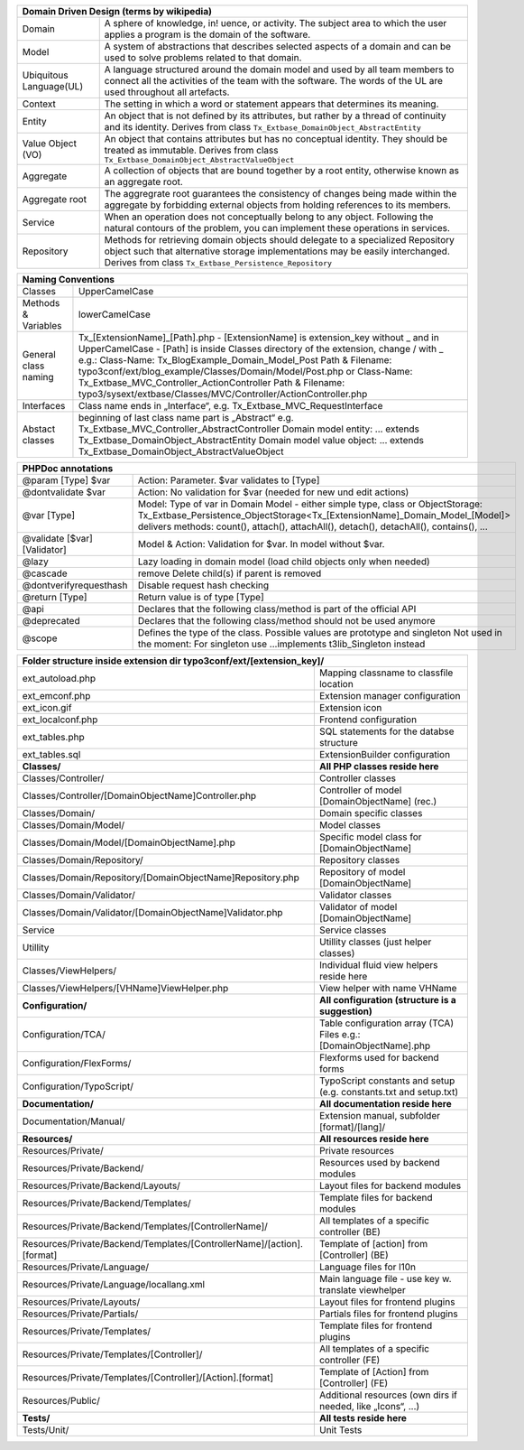 =======================  =======================================================================================================================================================================================================================
Domain Driven Design (terms by wikipedia)
================================================================================================================================================================================================================================================
Domain                   A sphere of knowledge, in! uence, or activity. The subject area to which the user applies a program is the domain of the software.
Model                    A system of abstractions that describes selected aspects of a domain and can be used to solve problems related to that domain.
Ubiquitous Language(UL)  A language structured around the domain model and used by all team members to connect all the activities of the team with the software. The words of the UL are used throughout all artefacts.
Context                  The setting in which a word or statement appears that determines its meaning.
Entity                   An object that is not defined by its attributes, but rather by a thread of continuity and its identity. Derives from class ``Tx_Extbase_DomainObject_AbstractEntity``
Value Object (VO)        An object that contains attributes but has no conceptual identity. They should be treated as immutable. Derives from class ``Tx_Extbase_DomainObject_AbstractValueObject``
Aggregate                A collection of objects that are bound together by a root entity, otherwise known as an aggregate root.
Aggregate root           The aggregrate root guarantees the consistency of changes being made within the aggregate by forbidding external objects from holding references to its members.
Service                  When an operation does not conceptually belong to any object. Following the natural contours of the problem, you can implement these operations in services.
Repository               Methods for retrieving domain objects should delegate to a specialized Repository object such that alternative storage implementations may be easily interchanged. Derives from class ``Tx_Extbase_Persistence_Repository``
=======================  =======================================================================================================================================================================================================================

+-----------------------------------------------------------------------------------------------------------------+
| Naming Conventions                                                                                              |
+=======================+=========================================================================================+
| Classes               | UpperCamelCase                                                                          |
+-----------------------+-----------------------------------------------------------------------------------------+
| Methods & Variables   | lowerCamelCase                                                                          |
+-----------------------+-----------------------------------------------------------------------------------------+
| General class naming  | Tx_[ExtensionName]_[Path].php                                                           |
|                       | - [ExtensionName] is extension_key without _ and in UpperCamelCase                      |
|                       | - [Path] is inside Classes directory of the extension, change / with _                  |
|                       | e.g.:                                                                                   |
|                       | Class-Name: Tx_BlogExample_Domain_Model_Post                                            |
|                       | Path & Filename: typo3conf/ext/blog_example/Classes/Domain/Model/Post.php or            |
|                       | Class-Name: Tx_Extbase_MVC_Controller_ActionController                                  |
|                       | Path & Filename: typo3/sysext/extbase/Classes/MVC/Controller/ActionController.php       |
+-----------------------+-----------------------------------------------------------------------------------------+
| Interfaces            | Class name ends in „Interface“, e.g. Tx_Extbase_MVC_RequestInterface                    |
+-----------------------+-----------------------------------------------------------------------------------------+
| Abstact classes       | beginning of last class name part is „Abstract“                                         |
|                       | e.g. Tx_Extbase_MVC_Controller_AbstractController                                       |
|                       | Domain model entity: ... extends Tx_Extbase_DomainObject_AbstractEntity                 |
|                       | Domain model value object: ... extends Tx_Extbase_DomainObject_AbstractValueObject      |
+-----------------------+-----------------------------------------------------------------------------------------+

=============================  ===================================
PHPDoc annotations
==================================================================
@param [Type] $var             Action: Parameter. $var validates to [Type]
@dontvalidate $var             Action: No validation for $var (needed for new und edit actions)
@var [Type]                    Model: Type of var in Domain Model - either simple type, class or ObjectStorage: Tx_Extbase_Persistence_ObjectStorage<Tx_[ExtensionName]_Domain_Model_[Model]> delivers methods: count(), attach(), attachAll(), detach(), detachAll(), contains(), ...
@validate [$var] [Validator]   Model & Action: Validation for $var. In model without $var.
@lazy                          Lazy loading in domain model (load child objects only when needed)
@cascade                       remove Delete child(s) if parent is removed
@dontverifyrequesthash         Disable request hash checking
@return [Type]                 Return value is of type [Type]
@api                           Declares that the following class/method is part of the official API
@deprecated                    Declares that the following class/method should not be used anymore
@scope                         Defines the type of the class. Possible values are prototype and singleton Not used in the moment: For singleton use ...implements t3lib_Singleton instead
=============================  ===================================

=======================================================================  ===================================
**Folder structure inside extension dir typo3conf/ext/[extension_key]/**
============================================================================================================
ext_autoload.php                                                         Mapping classname to classfile location
ext_emconf.php                                                           Extension manager configuration
ext_icon.gif                                                             Extension icon
ext_localconf.php                                                        Frontend configuration
ext_tables.php                                                           SQL statements for the databse structure
ext_tables.sql                                                           ExtensionBuilder configuration
-----------------------------------------------------------------------  -----------------------------------
**Classes/**                                                             **All PHP classes reside here**
-----------------------------------------------------------------------  -----------------------------------
Classes/Controller/                                                      Controller classes
Classes/Controller/[DomainObjectName]Controller.php                      Controller of model [DomainObjectName] (rec.)
Classes/Domain/                                                          Domain specific classes
Classes/Domain/Model/                                                    Model classes
Classes/Domain/Model/[DomainObjectName].php                              Specific model class for [DomainObjectName]
Classes/Domain/Repository/                                               Repository classes
Classes/Domain/Repository/[DomainObjectName]Repository.php               Repository of model [DomainObjectName]
Classes/Domain/Validator/                                                Validator classes
Classes/Domain/Validator/[DomainObjectName]Validator.php                 Validator of model [DomainObjectName]
Service                                                                  Service classes
Utillity                                                                 Utillity classes (just helper classes)
Classes/ViewHelpers/                                                     Individual fluid view helpers reside here
Classes/ViewHelpers/[VHName]ViewHelper.php                               View helper with name VHName
-----------------------------------------------------------------------  -----------------------------------
**Configuration/**                                                       **All configuration (structure is a suggestion)**
-----------------------------------------------------------------------  -----------------------------------
Configuration/TCA/                                                       Table configuration array (TCA) Files e.g.: [DomainObjectName].php
Configuration/FlexForms/                                                 Flexforms used for backend forms
Configuration/TypoScript/                                                TypoScript constants and setup (e.g. constants.txt and setup.txt)
-----------------------------------------------------------------------  -----------------------------------
**Documentation/**                                                       **All documentation reside here**
-----------------------------------------------------------------------  -----------------------------------
Documentation/Manual/                                                    Extension manual, subfolder [format]/[lang]/
-----------------------------------------------------------------------  -----------------------------------
**Resources/**                                                           **All resources reside here**
-----------------------------------------------------------------------  -----------------------------------
Resources/Private/                                                       Private resources
Resources/Private/Backend/                                               Resources used by backend modules
Resources/Private/Backend/Layouts/                                       Layout files for backend modules
Resources/Private/Backend/Templates/                                     Template files for backend modules
Resources/Private/Backend/Templates/[ControllerName]/                    All templates of a specific controller (BE)
Resources/Private/Backend/Templates/[ControllerName]/[action].[format]   Template of [action] from [Controller] (BE)
Resources/Private/Language/                                              Language files for l10n
Resources/Private/Language/locallang.xml                                 Main language file - use key w. translate viewhelper
Resources/Private/Layouts/                                               Layout files for frontend plugins
Resources/Private/Partials/                                              Partials files for frontend plugins
Resources/Private/Templates/                                             Template files for frontend plugins
Resources/Private/Templates/[Controller]/                                All templates of a specific controller (FE)
Resources/Private/Templates/[Controller]/[Action].[format]               Template of [Action] from [Controller] (FE)
Resources/Public/                                                        Additional resources (own dirs if needed, like „Icons“, ...)
-----------------------------------------------------------------------  -----------------------------------
**Tests/**                                                               **All tests reside here**
-----------------------------------------------------------------------  -----------------------------------
Tests/Unit/                                                              Unit Tests
=======================================================================  ===================================
